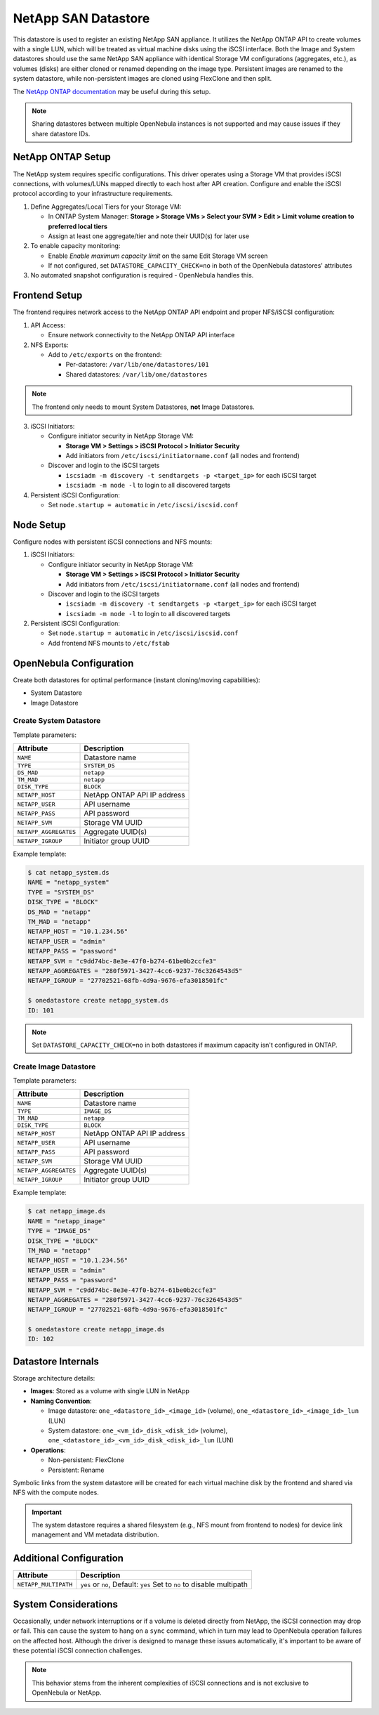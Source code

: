 .. _netapp_ds:

================================================================================
NetApp SAN Datastore
================================================================================

This datastore is used to register an existing NetApp SAN appliance. It utilizes the NetApp ONTAP API to create volumes with a single LUN, which will be treated as virtual machine disks using the iSCSI interface. Both the Image and System datastores should use the same NetApp SAN appliance with identical Storage VM configurations (aggregates, etc.), as volumes (disks) are either cloned or renamed depending on the image type. Persistent images are renamed to the system datastore, while non-persistent images are cloned using FlexClone and then split.

The `NetApp ONTAP documentation <https://docs.netapp.com/us-en/ontap/>`_ may be useful during this setup.

.. note:: Sharing datastores between multiple OpenNebula instances is not supported and may cause issues if they share datastore IDs.

NetApp ONTAP Setup
================================================================================

The NetApp system requires specific configurations. This driver operates using a Storage VM that provides iSCSI connections, with volumes/LUNs mapped directly to each host after API creation. Configure and enable the iSCSI protocol according to your infrastructure requirements.

1. Define Aggregates/Local Tiers for your Storage VM:

   - In ONTAP System Manager: **Storage > Storage VMs > Select your SVM > Edit > Limit volume creation to preferred local tiers**
   - Assign at least one aggregate/tier and note their UUID(s) for later use

2. To enable capacity monitoring:

   - Enable *Enable maximum capacity limit* on the same Edit Storage VM screen
   - If not configured, set ``DATASTORE_CAPACITY_CHECK=no`` in both of the OpenNebula datastores' attributes

3. No automated snapshot configuration is required - OpenNebula handles this.

Frontend Setup
================================================================================

The frontend requires network access to the NetApp ONTAP API endpoint and proper NFS/iSCSI configuration:

1. API Access:

   - Ensure network connectivity to the NetApp ONTAP API interface

2. NFS Exports:

   - Add to ``/etc/exports`` on the frontend:

     - Per-datastore: ``/var/lib/one/datastores/101``
     - Shared datastores: ``/var/lib/one/datastores``

.. note:: The frontend only needs to mount System Datastores, **not** Image Datastores.

3. iSCSI Initiators:

   - Configure initiator security in NetApp Storage VM:

     - **Storage VM > Settings > iSCSI Protocol > Initiator Security**
     - Add initiators from ``/etc/iscsi/initiatorname.conf`` (all nodes and frontend)

   - Discover and login to the iSCSI targets

     - ``iscsiadm -m discovery -t sendtargets -p <target_ip>`` for each iSCSI target
     - ``iscsiadm -m node -l`` to login to all discovered targets

4. Persistent iSCSI Configuration:

   - Set ``node.startup = automatic`` in ``/etc/iscsi/iscsid.conf``


Node Setup
================================================================================

Configure nodes with persistent iSCSI connections and NFS mounts:

1. iSCSI Initiators:

   - Configure initiator security in NetApp Storage VM:

     - **Storage VM > Settings > iSCSI Protocol > Initiator Security**
     - Add initiators from ``/etc/iscsi/initiatorname.conf`` (all nodes and frontend)

   - Discover and login to the iSCSI targets

     - ``iscsiadm -m discovery -t sendtargets -p <target_ip>`` for each iSCSI target
     - ``iscsiadm -m node -l`` to login to all discovered targets

2. Persistent iSCSI Configuration:

   - Set ``node.startup = automatic`` in ``/etc/iscsi/iscsid.conf``
   - Add frontend NFS mounts to ``/etc/fstab``

OpenNebula Configuration
================================================================================

Create both datastores for optimal performance (instant cloning/moving capabilities):

* System Datastore
* Image Datastore

Create System Datastore
--------------------------------------------------------------------------------

Template parameters:

+-----------------------+-------------------------------------------------+
| Attribute             | Description                                     |
+=======================+=================================================+
| ``NAME``              | Datastore name                                  |
+-----------------------+-------------------------------------------------+
| ``TYPE``              | ``SYSTEM_DS``                                   |
+-----------------------+-------------------------------------------------+
| ``DS_MAD``            | ``netapp``                                      |
+-----------------------+-------------------------------------------------+
| ``TM_MAD``            | ``netapp``                                      |
+-----------------------+-------------------------------------------------+
| ``DISK_TYPE``         | ``BLOCK``                                       |
+-----------------------+-------------------------------------------------+
| ``NETAPP_HOST``       | NetApp ONTAP API IP address                     |
+-----------------------+-------------------------------------------------+
| ``NETAPP_USER``       | API username                                    |
+-----------------------+-------------------------------------------------+
| ``NETAPP_PASS``       | API password                                    |
+-----------------------+-------------------------------------------------+
| ``NETAPP_SVM``        | Storage VM UUID                                 |
+-----------------------+-------------------------------------------------+
| ``NETAPP_AGGREGATES`` | Aggregate UUID(s)                               |
+-----------------------+-------------------------------------------------+
| ``NETAPP_IGROUP``     | Initiator group UUID                            |
+-----------------------+-------------------------------------------------+

Example template:

.. code-block:: shell

    $ cat netapp_system.ds
    NAME = "netapp_system"
    TYPE = "SYSTEM_DS"
    DISK_TYPE = "BLOCK"
    DS_MAD = "netapp"
    TM_MAD = "netapp"
    NETAPP_HOST = "10.1.234.56"
    NETAPP_USER = "admin"
    NETAPP_PASS = "password"
    NETAPP_SVM = "c9dd74bc-8e3e-47f0-b274-61be0b2ccfe3"
    NETAPP_AGGREGATES = "280f5971-3427-4cc6-9237-76c3264543d5"
    NETAPP_IGROUP = "27702521-68fb-4d9a-9676-efa3018501fc"

    $ onedatastore create netapp_system.ds
    ID: 101

.. note:: Set ``DATASTORE_CAPACITY_CHECK=no`` in both datastores if maximum capacity isn't configured in ONTAP.

Create Image Datastore
--------------------------------------------------------------------------------

Template parameters:

+-----------------------+-------------------------------------------------+
| Attribute             | Description                                     |
+=======================+=================================================+
| ``NAME``              | Datastore name                                  |
+-----------------------+-------------------------------------------------+
| ``TYPE``              | ``IMAGE_DS``                                    |
+-----------------------+-------------------------------------------------+
| ``TM_MAD``            | ``netapp``                                      |
+-----------------------+-------------------------------------------------+
| ``DISK_TYPE``         | ``BLOCK``                                       |
+-----------------------+-------------------------------------------------+
| ``NETAPP_HOST``       | NetApp ONTAP API IP address                     |
+-----------------------+-------------------------------------------------+
| ``NETAPP_USER``       | API username                                    |
+-----------------------+-------------------------------------------------+
| ``NETAPP_PASS``       | API password                                    |
+-----------------------+-------------------------------------------------+
| ``NETAPP_SVM``        | Storage VM UUID                                 |
+-----------------------+-------------------------------------------------+
| ``NETAPP_AGGREGATES`` | Aggregate UUID(s)                               |
+-----------------------+-------------------------------------------------+
| ``NETAPP_IGROUP``     | Initiator group UUID                            |
+-----------------------+-------------------------------------------------+

Example template:

.. code-block:: shell

    $ cat netapp_image.ds
    NAME = "netapp_image"
    TYPE = "IMAGE_DS"
    DISK_TYPE = "BLOCK"
    TM_MAD = "netapp"
    NETAPP_HOST = "10.1.234.56"
    NETAPP_USER = "admin"
    NETAPP_PASS = "password"
    NETAPP_SVM = "c9dd74bc-8e3e-47f0-b274-61be0b2ccfe3"
    NETAPP_AGGREGATES = "280f5971-3427-4cc6-9237-76c3264543d5"
    NETAPP_IGROUP = "27702521-68fb-4d9a-9676-efa3018501fc"

    $ onedatastore create netapp_image.ds
    ID: 102

Datastore Internals
================================================================================

Storage architecture details:

- **Images**: Stored as a volume with single LUN in NetApp
- **Naming Convention**:

  - Image datastore: ``one_<datastore_id>_<image_id>`` (volume), ``one_<datastore_id>_<image_id>_lun`` (LUN)
  - System datastore: ``one_<vm_id>_disk_<disk_id>`` (volume), ``one_<datastore_id>_<vm_id>_disk_<disk_id>_lun`` (LUN)

- **Operations**:

  - Non-persistent: FlexClone
  - Persistent: Rename

Symbolic links from the system datastore will be created for each virtual machine disk by the frontend and shared via NFS with the compute nodes.

.. important:: The system datastore requires a shared filesystem (e.g., NFS mount from frontend to nodes) for device link management and VM metadata distribution.


Additional Configuration
================================================================================

+-----------------------+-------------------------------------------------+
|    Attribute          |                   Description                   |
+=======================+=================================================+
| ``NETAPP_MULTIPATH``  | ``yes`` or ``no``, Default: ``yes``             |
|                       | Set to ``no`` to disable multipath              |
+-----------------------+-------------------------------------------------+


System Considerations
================================================================================

Occasionally, under network interruptions or if a volume is deleted directly from NetApp, the iSCSI connection may drop or fail. This can cause the system to hang on a ``sync`` command, which in turn may lead to OpenNebula operation failures on the affected host. Although the driver is designed to manage these issues automatically, it's important to be aware of these potential iSCSI connection challenges.

.. note:: This behavior stems from the inherent complexities of iSCSI connections and is not exclusive to OpenNebula or NetApp.
